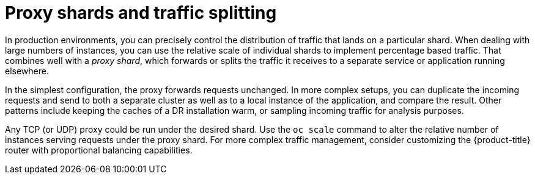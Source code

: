 // Module included in the following assemblies:
//
// * applications/deployments/route-based-deployment-strategies.adoc

[id="deployments-proxy-shard_{context}"]
= Proxy shards and traffic splitting

In production environments, you can precisely control the distribution of
traffic that lands on a particular shard. When dealing with large numbers of
instances, you can use the relative scale of individual shards to implement
percentage based traffic. That combines well with a _proxy shard_, which
forwards or splits the traffic it receives to a separate service or application
running elsewhere.

In the simplest configuration, the proxy forwards requests unchanged. In
more complex setups, you can duplicate the incoming requests and send to
both a separate cluster as well as to a local instance of the application, and
compare the result. Other patterns include keeping the caches of a DR
installation warm, or sampling incoming traffic for analysis purposes.

Any TCP (or UDP) proxy could be run under the desired shard. Use the `oc scale`
command to alter the relative number of instances serving requests under the
proxy shard. For more complex traffic management, consider customizing the
{product-title} router with proportional balancing capabilities.